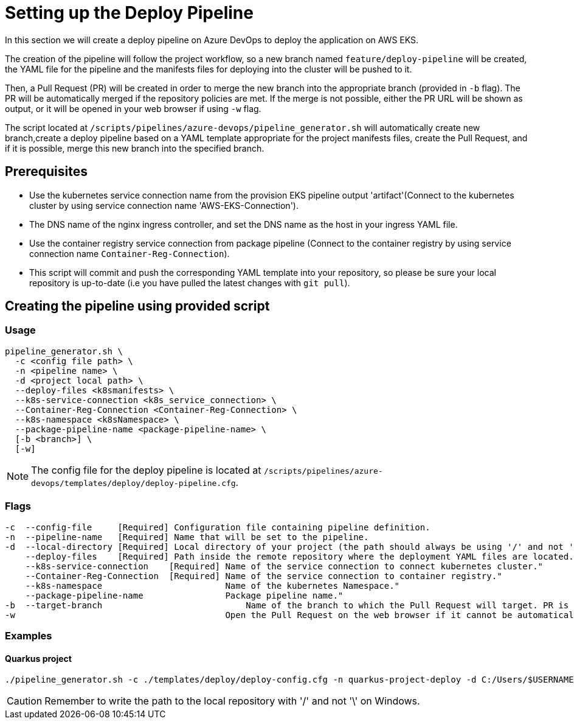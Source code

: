= Setting up the Deploy Pipeline

In this section we will create a deploy pipeline on Azure DevOps to deploy the application on AWS EKS. 

The creation of the pipeline will follow the project workflow, so a new branch named `feature/deploy-pipeline` will be created, the YAML file for the pipeline and the manifests files for deploying into the cluster will be pushed to it.

Then, a Pull Request (PR) will be created in order to merge the new branch into the appropriate branch (provided in `-b` flag). The PR will be automatically merged if the repository policies are met. If the merge is not possible, either the PR URL will be shown as output, or it will be opened in your web browser if using `-w` flag.

The script located at `/scripts/pipelines/azure-devops/pipeline_generator.sh` will automatically create new branch,create a deploy pipeline based on a YAML template appropriate for the project manifests files, create the Pull Request, and if it is possible, merge this new branch into the specified branch.

== Prerequisites

* Use the kubernetes service connection name from the provision EKS pipeline output 'artifact'(Connect to the kubernetes cluster by using service connection name 'AWS-EKS-Connection'). 

* The DNS name of the nginx ingress controller, and set the DNS name as the host in your ingress YAML file.
 
* Use the container registry service connection from package pipeline (Connect to the container registry by using service connection name `Container-Reg-Connection`).   

* This script will commit and push the corresponding YAML template into your repository, so please be sure your local repository is up-to-date (i.e you have pulled the latest changes with `git pull`).

== Creating the pipeline using provided script

=== Usage
```
pipeline_generator.sh \
  -c <config file path> \
  -n <pipeline name> \
  -d <project local path> \
  --deploy-files <k8smanifests> \
  --k8s-service-connection <k8s_service_connection> \
  --Container-Reg-Connection <Container-Reg-Connection> \
  --k8s-namespace <k8sNamespace> \
  --package-pipeline-name <package-pipeline-name> \
  [-b <branch>] \
  [-w]
```
NOTE:  The config file for the deploy pipeline is located at `/scripts/pipelines/azure-devops/templates/deploy/deploy-pipeline.cfg`.

=== Flags
```
-c  --config-file     [Required] Configuration file containing pipeline definition.
-n  --pipeline-name   [Required] Name that will be set to the pipeline.
-d  --local-directory [Required] Local directory of your project (the path should always be using '/' and not '\').
    --deploy-files    [Required] Path inside the remote repository where the deployment YAML files are located.
    --k8s-service-connection    [Required] Name of the service connection to connect kubernetes cluster."
    --Container-Reg-Connection  [Required] Name of the service connection to container registry."
    --k8s-namespace                        Name of the kubernetes Namespace."
    --package-pipeline-name                Package pipeline name."
-b  --target-branch                	       Name of the branch to which the Pull Request will target. PR is not created if the flag is not provided.
-w                                         Open the Pull Request on the web browser if it cannot be automatically merged. Requires -b flag.
```

=== Examples

==== Quarkus project

```
./pipeline_generator.sh -c ./templates/deploy/deploy-config.cfg -n quarkus-project-deploy -d C:/Users/$USERNAME/Desktop/quarkus-project --deploy-files manifest-path --k8s-service-connection AWS-EKS-Connection --Container-Reg-Connection Container-service-connection --k8s-namespace namespace --package-pipeline-name package-pipeline-name -b develop -w
```

CAUTION: Remember to write the path to the local repository with '/' and not '\' on Windows.

